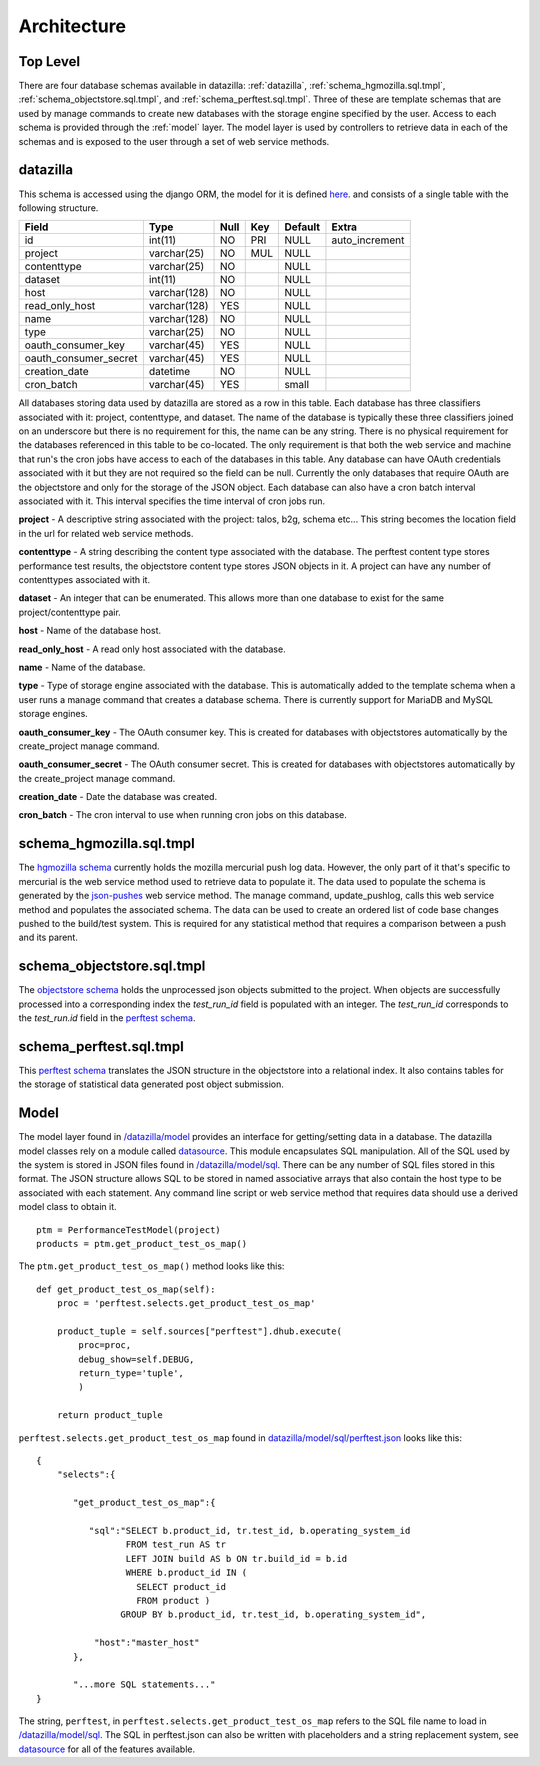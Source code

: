 
.. _Architecture:

Architecture
==============

Top Level
-----------
There are four database schemas available in datazilla: :ref:`datazilla`, :ref:`schema_hgmozilla.sql.tmpl`, :ref:`schema_objectstore.sql.tmpl`, and :ref:`schema_perftest.sql.tmpl`. Three of these are template schemas that are used by manage commands to create new databases with the storage engine specified by the user.  Access to each schema is provided through the :ref:`model` layer.  The model layer is used by controllers to retrieve data in each of the schemas and is exposed to the user through a set of web service methods.

.. _datazilla:

datazilla
---------
This schema is accessed using the django ORM, the model for it is defined `here <https://github.com/mozilla/datazilla/blob/master/datazilla/model/sql/models.py#L253>`_. and consists of a single table with the following structure.

+-----------------------+--------------+------+-----+---------+----------------+
| Field                 | Type         | Null | Key | Default | Extra          |
+=======================+==============+======+=====+=========+================+
| id                    | int(11)      | NO   | PRI | NULL    | auto_increment |
+-----------------------+--------------+------+-----+---------+----------------+
| project               | varchar(25)  | NO   | MUL | NULL    |                |
+-----------------------+--------------+------+-----+---------+----------------+
| contenttype           | varchar(25)  | NO   |     | NULL    |                |
+-----------------------+--------------+------+-----+---------+----------------+
| dataset               | int(11)      | NO   |     | NULL    |                |
+-----------------------+--------------+------+-----+---------+----------------+
| host                  | varchar(128) | NO   |     | NULL    |                |
+-----------------------+--------------+------+-----+---------+----------------+
| read_only_host        | varchar(128) | YES  |     | NULL    |                |
+-----------------------+--------------+------+-----+---------+----------------+
| name                  | varchar(128) | NO   |     | NULL    |                |
+-----------------------+--------------+------+-----+---------+----------------+
| type                  | varchar(25)  | NO   |     | NULL    |                |
+-----------------------+--------------+------+-----+---------+----------------+
| oauth_consumer_key    | varchar(45)  | YES  |     | NULL    |                |
+-----------------------+--------------+------+-----+---------+----------------+
| oauth_consumer_secret | varchar(45)  | YES  |     | NULL    |                |
+-----------------------+--------------+------+-----+---------+----------------+
| creation_date         | datetime     | NO   |     | NULL    |                |
+-----------------------+--------------+------+-----+---------+----------------+
| cron_batch            | varchar(45)  | YES  |     | small   |                |
+-----------------------+--------------+------+-----+---------+----------------+

All databases storing data used by datazilla are stored as a row in this table.  Each database has three classifiers associated with it: project, contenttype, and dataset.  The name of the database is typically these three classifiers joined on an underscore but there is no requirement for this, the name can be any string.  There is no physical requirement for the databases referenced in this table to be co-located.  The only requirement is that both the web service and machine that run's the cron jobs have access to each of the databases in this table.  Any database can have OAuth credentials associated with it but they are not required so the field can be null.  Currently the only databases that require OAuth are the objectstore and only for the storage of the JSON object.  Each database can also have a cron batch interval associated with it.  This interval specifies the time interval of cron jobs run.

**project** - A descriptive string associated with the project: talos, b2g, schema etc... This string becomes the location field in the url for related web service methods.

**contenttype** - A string describing the content type associated with the database.  The perftest content type stores performance test results, the objectstore content type stores JSON objects in it.  A project can have any number of contenttypes associated with it.

**dataset** - An integer that can be enumerated.  This allows more than one database to exist for the same project/contenttype pair.

**host** - Name of the database host.

**read_only_host** - A read only host associated with the database.

**name** - Name of the database.

**type** - Type of storage engine associated with the database.  This is automatically added to the template schema when a user runs a manage command that creates a database schema.  There is currently support for MariaDB and MySQL storage engines.

**oauth_consumer_key** - The OAuth consumer key.  This is created for databases with objectstores automatically by the create_project manage command.

**oauth_consumer_secret** - The OAuth consumer secret.  This is created for databases with objectstores automatically by the create_project manage command.

**creation_date** - Date the database was created.

**cron_batch** - The cron interval to use when running cron jobs on this database.

.. _schema_hgmozilla.sql.tmpl:

schema_hgmozilla.sql.tmpl
-------------------------
The `hgmozilla schema <https://github.com/mozilla/datazilla/blob/master/datazilla/model/sql/template_schema/schema_hgmozilla.sql.tmpl>`_ currently holds the mozilla mercurial push log data.  However, the only part of it that's specific to mercurial is the web service method used to retrieve data to populate it.  The data used to populate the schema is generated by the `json-pushes <https://hg.mozilla.org/mozilla-central/json-pushes?full=1&maxhours=24>`_ web service method.  The manage command, update_pushlog, calls this web service method and populates the associated schema.  The data can be used to create an ordered list of code base changes pushed to the build/test system.  This is required for any statistical method that requires a comparison between a push and its parent.

.. _schema_objectstore.sql.tmpl:

schema_objectstore.sql.tmpl
---------------------------
The `objectstore schema <https://github.com/mozilla/datazilla/blob/master/datazilla/model/sql/template_schema/schema_objectstore.sql.tmpl>`_ holds the unprocessed json objects submitted to the project.  When objects are successfully processed into a corresponding index the `test_run_id` field is populated with an integer.  The `test_run_id` corresponds to the `test_run.id` field in the `perftest schema <https://github.com/mozilla/datazilla/blob/master/datazilla/model/sql/template_schema/schema_perftest.sql.tmpl#L549>`_.

.. _schema_perftest.sql.tmpl:

schema_perftest.sql.tmpl
------------------------
This `perftest schema <https://github.com/mozilla/datazilla/blob/master/datazilla/model/sql/template_schema/schema_perftest.sql.tmpl>`_ translates the JSON structure in the objectstore into a relational index.  It also contains tables for the storage of statistical data generated post object submission.

.. _model:

Model
----------
The model layer found in `/datazilla/model <https://github.com/mozilla/datazilla/tree/master/datazilla/model>`_ provides an interface for getting/setting data in a database. The datazilla model classes rely on a module called `datasource <https://github.com/jeads/datasource>`_. This module encapsulates SQL manipulation. All of the SQL used by the system is stored in JSON files found in `/datazilla/model/sql <https://github.com/mozilla/datazilla/tree/master/datazilla/model/sql>`_. There can be any number of SQL files stored in this format. The JSON structure allows SQL to be stored in named associative arrays that also contain the host type to be associated with each statement. Any command line script or web service method that requires data should use a derived model class to obtain it. ::


    ptm = PerformanceTestModel(project)
    products = ptm.get_product_test_os_map()

The ``ptm.get_product_test_os_map()`` method looks like this::

        def get_product_test_os_map(self):
            proc = 'perftest.selects.get_product_test_os_map'

            product_tuple = self.sources["perftest"].dhub.execute(
                proc=proc,
                debug_show=self.DEBUG,
                return_type='tuple',
                )

            return product_tuple

``perftest.selects.get_product_test_os_map`` found in `datazilla/model/sql/perftest.json <https://github.com/mozilla/datazilla/blob/master/datazilla/model/sql/perftest.json>`_ looks like this::

    {
        "selects":{

           "get_product_test_os_map":{

              "sql":"SELECT b.product_id, tr.test_id, b.operating_system_id
                     FROM test_run AS tr
                     LEFT JOIN build AS b ON tr.build_id = b.id
                     WHERE b.product_id IN (
                       SELECT product_id
                       FROM product )
                    GROUP BY b.product_id, tr.test_id, b.operating_system_id",

               "host":"master_host"
           },

           "...more SQL statements..."
    }

The string, ``perftest``, in ``perftest.selects.get_product_test_os_map`` refers to the SQL file name to load in `/datazilla/model/sql <https://github.com/mozilla/datazilla/tree/master/datazilla/model/sql>`_.  The SQL in perftest.json can also be written with placeholders and a string replacement system, see `datasource <https://git    hub.com/jeads/datasource>`_ for all of the features available.

